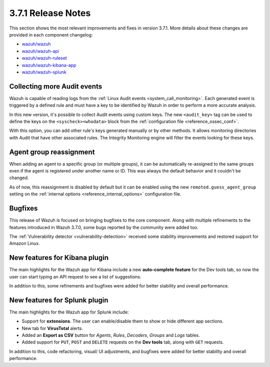 .. Copyright (C) 2018 Wazuh, Inc.

.. _release_3_7_1:

3.7.1 Release Notes
===================

This section shows the most relevant improvements and fixes in version 3.7.1. More details about these changes are provided in each component changelog:

- `wazuh/wazuh <https://github.com/wazuh/wazuh/blob/v3.7.1/CHANGELOG.md>`_
- `wazuh/wazuh-api <https://github.com/wazuh/wazuh-api/blob/v3.7.1/CHANGELOG.md>`_
- `wazuh/wazuh-ruleset <https://github.com/wazuh/wazuh-ruleset/blob/v3.7.1/CHANGELOG.md>`_
- `wazuh/wazuh-kibana-app <https://github.com/wazuh/wazuh-kibana-app/blob/v3.7.1-6.5.1/CHANGELOG.md>`_
- `wazuh/wazuh-splunk <https://github.com/wazuh/wazuh-splunk/blob/v3.7.1-7.2.1/CHANGELOG.md>`_

Collecting more Audit events
----------------------------

Wazuh is capable of reading logs from the :ref:`Linux Audit events <system_call_monitoring>`. Each generated event is triggered by a defined rule and must have a key to be identified by Wazuh in order to perform a more accurate analysis.

In this new version, it's possible to collect Audit events using custom keys. The new ``<audit_key>`` tag can be used to define the keys on the ``<syscheck><whodata>`` block from the :ref:`configuration file <reference_ossec_conf>`.

With this option, you can add other rule's keys generated manually or by other methods. It allows monitoring directories with Audit that have other associated rules. The Integrity Monitoring engine will filter the events looking for these keys.

Agent group reassignment
------------------------

When adding an agent to a specific group (or multiple groups), it can be automatically re-assigned to the same groups even if the agent is registered under another name or ID. This was always the default behavior and it couldn't be changed.

As of now, this reassignment is disabled by default but it can be enabled using the new ``remoted.guess_agent_group`` setting on the :ref:`internal options <reference_internal_options>` configuration file.

Bugfixes
--------

This release of Wazuh is focused on bringing bugfixes to the core component. Along with multiple refinements to the features introduced in Wazuh 3.7.0, some bugs reported by the community were added too.

The :ref:`Vulnerability detector <vulnerability-detection>` received some stability improvements and restored support for Amazon Linux.

New features for Kibana plugin
------------------------------

The main highlights for the Wazuh app for Kibana include a new **auto-complete feature** for the Dev tools tab, so now the user can start typing an API request to see a list of suggestions.

In addition to this, some refinements and bugfixes were added for better stability and overall performance.

New features for Splunk plugin
------------------------------

The main highlights for the Wazuh app for Splunk include:

- Support for **extensions**. The user can enable/disable them to show or hide different app sections.
- New tab for **VirusTotal** alerts.
- Added an **Export as CSV** button for *Agents*, *Rules*, *Decoders*, *Groups* and *Logs* tables.
- Added support for ``PUT``, ``POST`` and ``DELETE`` requests on the **Dev tools** tab, along with ``GET`` requests.

In addition to this, code refactoring, visual/ UI adjustments, and bugfixes were added for better stability and overall performance.
